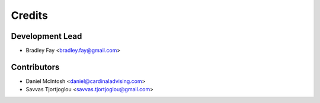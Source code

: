 =======
Credits
=======

Development Lead
----------------

* Bradley Fay <bradley.fay@gmail.com>

Contributors
------------

* Daniel McIntosh <daniel@cardinaladvising.com>
* Savvas Tjortjoglou <savvas.tjortjoglou@gmail.com>